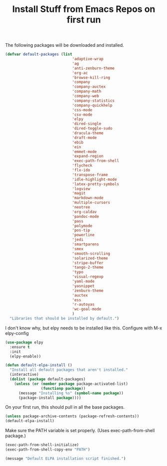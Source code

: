 #+TITLE: Install Stuff from Emacs Repos on first run

The following packages will be downloaded and installed.

#+BEGIN_SRC emacs-lisp
  (defvar default-packages (list 
                                'adaptive-wrap  
                                'ag
                                'anti-zenburn-theme
                                'org-ac
                                'browse-kill-ring
                                'company
                                'company-auctex
                                'company-math
                                'company-web
                                'company-statistics
                                'company-quickhelp
                                'css-mode
                                'csv-mode
                                'elpy
                                'dired-single
                                'dired-toggle-sudo
                                'dracula-theme
                                'draft-mode
                                'ebib
                                'ein
                                'emmet-mode
                                'expand-region
                                'exec-path-from-shell
                                'flycheck
                                'flx-ido
                                'transpose-frame
                                'idle-highlight-mode
                                'latex-pretty-symbols
                                'logview
                                'magit
                                'markdown-mode
                                'multiple-cursors
                                'neotree
                                'org-caldav
                                'pandoc-mode
                                'pass
                                'polymode
                                'pos-tip
                                'powerline
                                'jedi
                                'smartparens 
                                'smex
                                'smooth-scrolling
                                'solarized-theme
                                'stripe-buffer
                                'tango-2-theme
                                'typo
                                'visual-regexp
                                'yaml-mode
                                'yasnippet
                                'zenburn-theme
                                'auctex
                                'ess
                                'r-autoyas
                                'wc-goal-mode
                                )
    "Libraries that should be installed by default.")
#+END_SRC

I don't know why, but elpy needs to be installed like this.
Configure with M-x elpy-config

#+BEGIN_SRC emacs-lisp
(use-package elpy
  :ensure t
  :init
  (elpy-enable))
#+END_SRC

#+BEGIN_SRC emacs-lisp
(defun default-elpa-install ()
  "Install all default packages that aren't installed."
  (interactive)
  (dolist (package default-packages)
    (unless (or (member package package-activated-list)
                (functionp package))
      (message "Installing %s" (symbol-name package))
      (package-install package))))
#+END_SRC

On your first run, this should pull in all the base packages.
 
#+BEGIN_SRC emacs-lisp
  (unless package-archive-contents (package-refresh-contents))
  (default-elpa-install)
#+END_SRC

Make sure the PATH variable is set properly. (Uses exec-path-from-shell package.)

#+BEGIN_SRC emacs-lisp 
  (exec-path-from-shell-initialize)
  (exec-path-from-shell-copy-env "PATH")

#+END_SRC

#+BEGIN_SRC emacs-lisp
  (message "Default ELPA installation script finished.")
#+END_SRC

